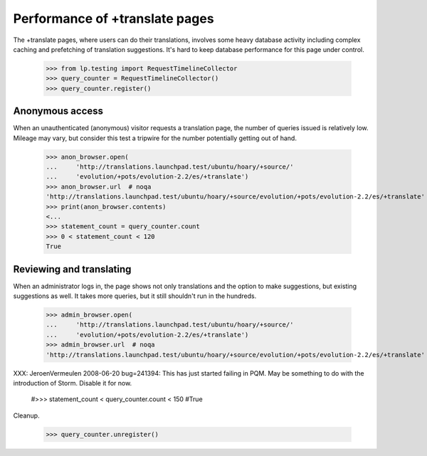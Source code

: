 Performance of +translate pages
-------------------------------

The +translate pages, where users can do their translations, involves some
heavy database activity including complex caching and prefetching of
translation suggestions.  It's hard to keep database performance for this page
under control.

    >>> from lp.testing import RequestTimelineCollector
    >>> query_counter = RequestTimelineCollector()
    >>> query_counter.register()

Anonymous access
................

When an unauthenticated (anonymous) visitor requests a translation page, the
number of queries issued is relatively low.  Mileage may vary, but consider
this test a tripwire for the number potentially getting out of hand.

    >>> anon_browser.open(
    ...     'http://translations.launchpad.test/ubuntu/hoary/+source/'
    ...     'evolution/+pots/evolution-2.2/es/+translate')
    >>> anon_browser.url  # noqa
    'http://translations.launchpad.test/ubuntu/hoary/+source/evolution/+pots/evolution-2.2/es/+translate'
    >>> print(anon_browser.contents)
    <...
    >>> statement_count = query_counter.count
    >>> 0 < statement_count < 120
    True

Reviewing and translating
.........................

When an administrator logs in, the page shows not only translations and the
option to make suggestions, but existing suggestions as well.  It takes more
queries, but it still shouldn't run in the hundreds.

    >>> admin_browser.open(
    ...     'http://translations.launchpad.test/ubuntu/hoary/+source/'
    ...     'evolution/+pots/evolution-2.2/es/+translate')
    >>> admin_browser.url  # noqa
    'http://translations.launchpad.test/ubuntu/hoary/+source/evolution/+pots/evolution-2.2/es/+translate'

XXX: JeroenVermeulen 2008-06-20 bug=241394: This has just started
failing in PQM.  May be something to do with the introduction of Storm.
Disable it for now.

    #>>> statement_count < query_counter.count < 150
    #True

Cleanup.

    >>> query_counter.unregister()
